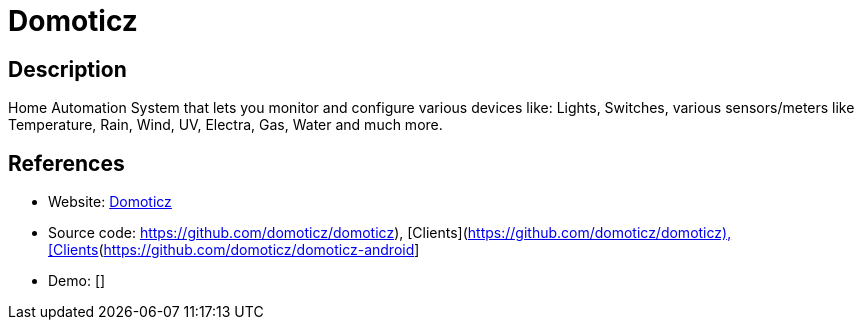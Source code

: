 = Domoticz

:Name:          Domoticz
:Language:      Domoticz
:License:       GPL-3.0
:Topic:         Internet Of Things (IoT)
:Category:      
:Subcategory:   

// END-OF-HEADER. DO NOT MODIFY OR DELETE THIS LINE

== Description

Home Automation System that lets you monitor and configure various devices like: Lights, Switches, various sensors/meters like Temperature, Rain, Wind, UV, Electra, Gas, Water and much more.

== References

* Website: https://www.domoticz.com/[Domoticz]
* Source code: https://github.com/domoticz/domoticz), [Clients](https://github.com/domoticz/domoticz-android[https://github.com/domoticz/domoticz), [Clients](https://github.com/domoticz/domoticz-android]
* Demo: []
